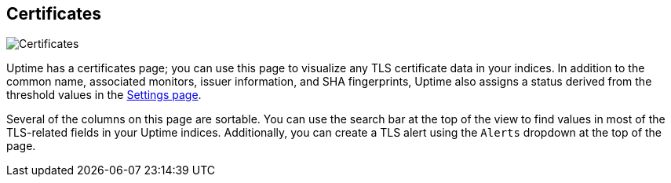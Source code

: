 [role="xpack"]
[[uptime-certificates]]

== Certificates

[role="screenshot"]
image::uptime/images/certificates-page.png[Certificates]

Uptime has a certificates page; you can use this page to visualize any TLS certificate data
in your indices. In addition to the common name, associated monitors, issuer information,
and SHA fingerprints, Uptime also assigns a status derived from the threshold values in
the <<uptime-settings, Settings page>>.

Several of the columns on this page are sortable. You can use the search bar at the top of the view
to find values in most of the TLS-related fields in your Uptime indices. Additionally, you can
create a TLS alert using the `Alerts` dropdown at the top of the page.

